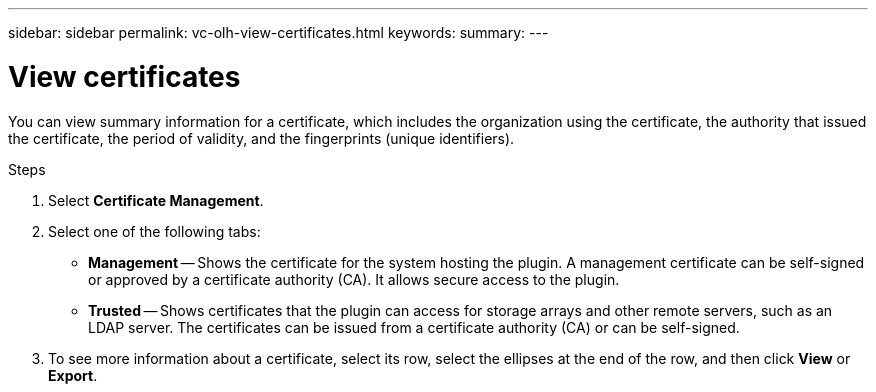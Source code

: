 ---
sidebar: sidebar
permalink: vc-olh-view-certificates.html
keywords:
summary:
---

= View certificates
:hardbreaks:
:nofooter:
:icons: font
:linkattrs:
:imagesdir: ./media/

[.lead]
You can view summary information for a certificate, which includes the organization using the certificate, the authority that issued the certificate, the period of validity, and the fingerprints (unique identifiers).

.Steps

. Select *Certificate Management*.
. Select one of the following tabs:

** *Management* -- Shows the certificate for the system hosting the plugin. A management certificate can be self-signed or approved by a certificate authority (CA). It allows secure access to the plugin.
** *Trusted* -- Shows certificates that the plugin can access for storage arrays and other remote servers, such as an LDAP server. The certificates can be issued from a certificate authority (CA) or can be self-signed.

. To see more information about a certificate, select its row, select the ellipses at the end of the row, and then click *View* or *Export*.
